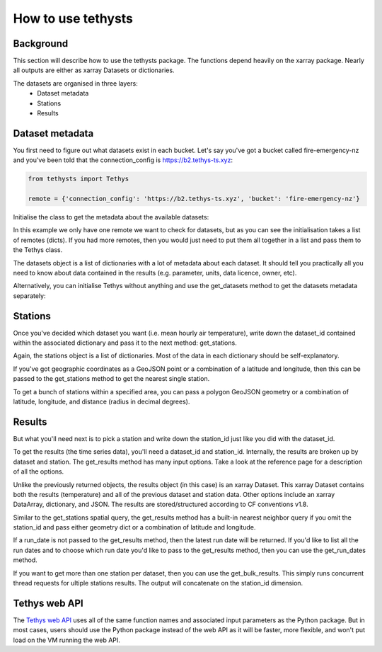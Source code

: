 How to use tethysts
=====================

Background
-----------
This section will describe how to use the tethysts package. The functions depend heavily on the xarray package. Nearly all outputs are either as xarray Datasets or dictionaries.

The datasets are organised in three layers:
  - Dataset metadata
  - Stations
  - Results

Dataset metadata
----------------
You first need to figure out what datasets exist in each bucket.
Let's say you've got a bucket called fire-emergency-nz and you've been told that the connection_config is https://b2.tethys-ts.xyz:

.. code:: python

    from tethysts import Tethys

    remote = {'connection_config': 'https://b2.tethys-ts.xyz', 'bucket': 'fire-emergency-nz'}


.. ipython:: python
   :suppress:

   from tethysts import Tethys
   from pprint import pprint as print

   remote = {'connection_config': 'https://b2.tethys-ts.xyz', 'bucket': 'fire-emergency-nz'}
   dataset_id = 'dddb02cd5cb7ae191311ab19'
   station_id = 'fedeb59e6c7f47597a7d47c7'


Initialise the class to get the metadata about the available datasets:

.. ipython:: python

  t1 = Tethys([remote])
  datasets = t1.datasets
  my_dataset = [d for d in datasets if (d['parameter'] == 'temperature') and (d['aggregation_statistic'] == 'mean')][0]
  my_dataset

In this example we only have one remote we want to check for datasets, but as you can see the initialisation takes a list of remotes (dicts). If you had more remotes, then you would just need to put them all together in a list and pass them to the Tethys class.

The datasets object is a list of dictionaries with a lot of metadata about each dataset. It should tell you practically all you need to know about data contained in the results (e.g. parameter, units, data licence, owner, etc).

Alternatively, you can initialise Tethys without anything and use the get_datasets method to get the datasets metadata separately:

.. ipython:: python

  t1 = Tethys()
  datasets = t1.get_datasets([remote])
  my_dataset = [d for d in datasets if (d['parameter'] == 'temperature') and (d['aggregation_statistic'] == 'mean')][0]
  my_dataset

Stations
--------
Once you've decided which dataset you want (i.e. mean hourly air temperature), write down the dataset_id contained within the associated dictionary and pass it to the next method: get_stations.

.. ipython:: python

  dataset_id = 'dddb02cd5cb7ae191311ab19'

  stations = t1.get_stations(dataset_id)
  my_station = [s for s in stations if (s['ref'] == 'waeranga')][0]
  my_station

Again, the stations object is a list of dictionaries. Most of the data in each dictionary should be self-explanatory.

If you've got geographic coordinates as a GeoJSON point or a combination of a latitude and longitude, then this can be passed to the get_stations method to get the nearest single station.

.. ipython:: python

  dataset_id = 'dddb02cd5cb7ae191311ab19'
  geometry = {'type': 'Point', 'coordinates': [175.3, -37.3]}

  my_station = t1.get_stations(dataset_id, geometry=geometry)
  my_station[0]

To get a bunch of stations within a specified area, you can pass a polygon GeoJSON geometry or a combination of latitude, longitude, and distance (radius in decimal degrees).

.. ipython:: python

  dataset_id = 'dddb02cd5cb7ae191311ab19'
  lon = 175.3
  lat = -37.3
  distance = 0.2

  my_stations = t1.get_stations(dataset_id, lat=lat, lon=lon, distance=distance)
  my_stations

Results
-------
But what you'll need next is to pick a station and write down the station_id just like you did with the dataset_id.

To get the results (the time series data), you'll need a dataset_id and station_id. Internally, the results are broken up by dataset and station.
The get_results method has many input options. Take a look at the reference page for a description of all the options.

.. ipython:: python

  station_id = 'fedeb59e6c7f47597a7d47c7'

  results = t1.get_results(dataset_id, station_id, remove_height=True, output='Dataset')
  results

Unlike the previously returned objects, the results object (in this case) is an xarray Dataset. This xarray Dataset contains both the results (temperature) and all of the previous dataset and station data. Other options include an xarray DataArray, dictionary, and JSON. The results are stored/structured according to CF conventions v1.8.

Similar to the get_stations spatial query, the get_results method has a built-in nearest neighbor query if you omit the station_id and pass either geometry dict or a combination of latitude and longitude.

.. ipython:: python

  station_id = 'fedeb59e6c7f47597a7d47c7'
  geometry = {'type': 'Point', 'coordinates': [175.3, -37.3]}

  results = t1.get_results(dataset_id, geometry=geometry, remove_height=True, output='Dataset')
  results

If a run_date is not passed to the get_results method, then the latest run date will be returned. If you'd like to list all the run dates and to choose which run date you'd like to pass to the get_results method, then you can use the get_run_dates method.

.. ipython:: python

  run_dates = t1.get_run_dates(dataset_id, station_id)
  run_dates

If you want to get more than one station per dataset, then you can use the get_bulk_results. This simply runs concurrent thread requests for ultiple stations results. The output will concatenate on the station_id dimension.


.. ipython:: python

  station_ids = [station_id, 'fe9a63fae6f7fe58474bb3c0']

  results = t1.get_bulk_results(dataset_id, station_ids, remove_height=True, output='Dataset')
  results


Tethys web API
--------------
The `Tethys web API <https://api.tethys-ts.xyz/docs>`_ uses all of the same function names and associated input parameters as the Python package. But in most cases, users should use the Python package instead of the web API as it will be faster, more flexible, and won't put load on the VM running the web API.
